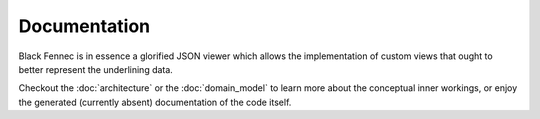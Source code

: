 Documentation
=============
Black Fennec is in essence a glorified JSON viewer which allows the implementation of custom views that ought to better represent the underlining data.

Checkout the :doc:`architecture` or the :doc:`domain_model` to learn more about the conceptual inner workings, or enjoy the generated (currently absent) documentation of the code itself.